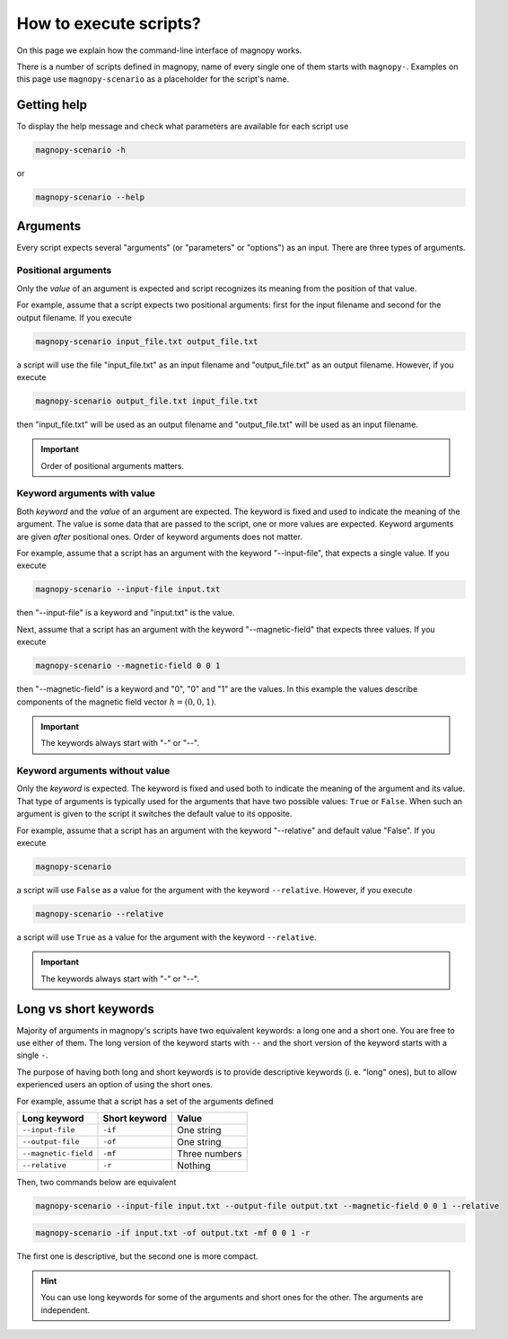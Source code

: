 .. _user-guide_cli_common-notes:

***********************
How to execute scripts?
***********************

On this page we explain how the command-line interface of magnopy works.

There is a number of scripts defined in magnopy, name of every single one of them starts
with ``magnopy-``. Examples on this page use ``magnopy-scenario`` as a placeholder for
the script's name.

Getting help
============

To display the help message and check what parameters are available for each script use


.. code-block:: bash

    magnopy-scenario -h

or

.. code-block:: bash

    magnopy-scenario --help

Arguments
=========

Every script expects several "arguments" (or "parameters" or "options") as an input. There
are three types of arguments.

Positional arguments
--------------------

Only the *value* of an argument is expected and script recognizes its meaning from the
position of that value.

For example, assume that a script expects two positional arguments: first for the input
filename and second for the output filename. If you execute

.. code-block:: bash

    magnopy-scenario input_file.txt output_file.txt

a script will use the file "input_file.txt" as an input filename and "output_file.txt"
as an output filename. However, if you execute

.. code-block:: bash

    magnopy-scenario output_file.txt input_file.txt

then "input_file.txt" will be used as an output filename and "output_file.txt" will be
used as an input filename.

.. important::

    Order of positional arguments matters.

Keyword arguments with value
----------------------------

Both *keyword* and the *value* of an argument are expected. The keyword is fixed and
used to indicate the meaning of the argument. The value is some data that are passed to
the script, one or more values are expected. Keyword arguments are given *after*
positional ones. Order of keyword arguments does not matter.

For example, assume that a script has an argument with the keyword "--input-file", that
expects a single value. If you execute

.. code-block:: bash

    magnopy-scenario --input-file input.txt

then "--input-file" is a keyword and "input.txt" is the value.

Next, assume that a script has an argument with the keyword "--magnetic-field" that
expects three values. If you execute

.. code-block:: bash

    magnopy-scenario --magnetic-field 0 0 1

then "--magnetic-field" is a keyword and "0", "0" and "1" are the values. In this example
the values describe components of the magnetic field vector :math:`h = (0, 0, 1)`.

.. important::

    The keywords always start with "-" or "--".


Keyword arguments without value
-------------------------------

Only the *keyword* is expected. The keyword is fixed and used both to indicate the meaning
of the argument and its value. That type of arguments is typically used for the arguments
that have two possible values:  ``True`` or ``False``. When such an argument is given to
the script it switches the default value to its opposite.

For example, assume that a script has an argument with the keyword "--relative" and
default value "False". If you execute

.. code-block:: bash

    magnopy-scenario

a script will use ``False`` as a value for the argument with the keyword ``--relative``.
However, if you execute

.. code-block:: bash

    magnopy-scenario --relative

a script will use ``True`` as a value for the argument with the keyword ``--relative``.

.. important::

    The keywords always start with "-" or "--".

Long vs short keywords
======================

Majority of arguments in magnopy's scripts have two equivalent keywords: a long one and a
short one. You are free to use either of them. The long version of the keyword starts with
``--`` and the short version of the keyword starts with a single ``-``.

The purpose of having both long and short keywords is to provide descriptive keywords
(i. e. "long" ones), but to allow experienced users an option of using the short ones.

For example, assume that a script has a set of the arguments defined

==================== ============= ==============
Long keyword         Short keyword Value
==================== ============= ==============
``--input-file``     ``-if``       One string
``--output-file``    ``-of``       One string
``--magnetic-field`` ``-mf``       Three numbers
``--relative``       ``-r``        Nothing
==================== ============= ==============

Then, two commands below are equivalent

.. code-block:: bash

    magnopy-scenario --input-file input.txt --output-file output.txt --magnetic-field 0 0 1 --relative

.. code-block:: bash

    magnopy-scenario -if input.txt -of output.txt -mf 0 0 1 -r

The first one is descriptive, but the second one is more compact.

.. hint::

    You can use long keywords for some of the arguments and short ones for the other. The
    arguments are independent.
